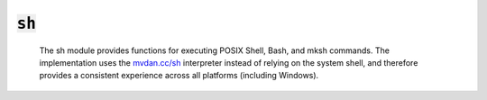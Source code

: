 :code:`sh`
=================


   The sh module provides functions for executing POSIX Shell, Bash, and
   mksh commands. The implementation uses the `mvdan.cc/sh`_ interpreter
   instead of relying on the system shell, and therefore provides a
   consistent experience across all platforms (including Windows).

   .. _mvdan.cc/sh: https://github.com/mvdan/sh
   

.. py:module:: sh




.. py:function:: exec(command, cwd=None, env=None, try_=None)

   Execute a shell command. The command must be a valid POSIX Shell, Bash,
   or mksh command. Any commands that are not shell builtins must be
   available on the path. If the command fails, the calling module will
   abort unless `try_` is set to True, in which case the contents of
   standard error will be returned.

   :param command: the command to execute.
   :param cwd: the working directory for the command. Defaults to the
               calling module's directory.
   :param env: any environment variables to set when running the command.
   :param `try_`: when True, the calling module will not be aborted if
                the shell command fails.

   :returns: the contents of standard error if `try_` is set and None
             otherwise. To capture the command's output, use output.
   

.. py:function:: output(command, cwd=None, env=None, try_=None)

   Execute a shell command and capture its output. The command must be a
   valid POSIX Shell, Bash, or mksh command. Any commands that are not
   shell builtins must be available on the path. If the command fails, the
   calling module will abort unless `try_` is set to True, in which case
   the contents of standard error will be returned.

   :param command: the command to execute.
   :param cwd: the working directory for the command. Defaults to the
               calling module's directory.
   :param env: any environment variables to set when running the command.
   :param `try_`: when True, the calling module will not be aborted if
                the shell command fails.

   :returns: the contents of standard output if `try_` is not truthy and the
             command succeeds. If `try_` is truthy, output returns
             (stdout, True) if the command succeeds and (stderr, False)
             if the command fails.
   


